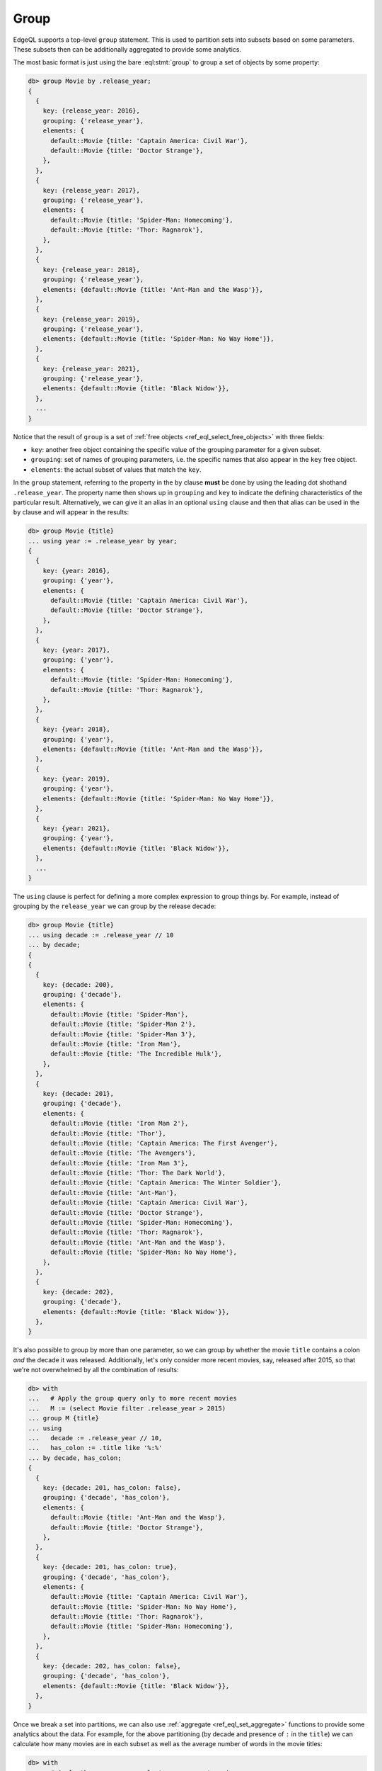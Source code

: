 .. _ref_eql_group:

Group
=====

.. index:: group by, group using by, key, grouping, elements, analytics,
           aggregate, rollup, cube, partition

EdgeQL supports a top-level ``group`` statement. This is used to partition
sets into subsets based on some parameters. These subsets then can be
additionally aggregated to provide some analytics.

The most basic format is just using the bare :eql:stmt:`group` to group a set
of objects by some property:

.. code-block:: edgeql-repl

    db> group Movie by .release_year;
    {
      {
        key: {release_year: 2016},
        grouping: {'release_year'},
        elements: {
          default::Movie {title: 'Captain America: Civil War'},
          default::Movie {title: 'Doctor Strange'},
        },
      },
      {
        key: {release_year: 2017},
        grouping: {'release_year'},
        elements: {
          default::Movie {title: 'Spider-Man: Homecoming'},
          default::Movie {title: 'Thor: Ragnarok'},
        },
      },
      {
        key: {release_year: 2018},
        grouping: {'release_year'},
        elements: {default::Movie {title: 'Ant-Man and the Wasp'}},
      },
      {
        key: {release_year: 2019},
        grouping: {'release_year'},
        elements: {default::Movie {title: 'Spider-Man: No Way Home'}},
      },
      {
        key: {release_year: 2021},
        grouping: {'release_year'},
        elements: {default::Movie {title: 'Black Widow'}},
      },
      ...
    }

Notice that the result of ``group`` is a set of :ref:`free objects
<ref_eql_select_free_objects>` with three fields:

* ``key``: another free object containing the specific value of the
  grouping parameter for a given subset.
* ``grouping``: set of names of grouping parameters, i.e. the specific
  names that also appear in the ``key`` free object.
* ``elements``: the actual subset of values that match the ``key``.

In the ``group`` statement, referring to the property in the ``by`` clause
**must** be done by using the leading dot shothand ``.release_year``. The
property name then shows up in ``grouping`` and ``key`` to indicate the
defining characteristics of the particular result. Alternatively, we can give
it an alias in an optional ``using`` clause and then that alias can be used in
the ``by`` clause and will appear in the results:

.. code-block:: edgeql-repl

    db> group Movie {title}
    ... using year := .release_year by year;
    {
      {
        key: {year: 2016},
        grouping: {'year'},
        elements: {
          default::Movie {title: 'Captain America: Civil War'},
          default::Movie {title: 'Doctor Strange'},
        },
      },
      {
        key: {year: 2017},
        grouping: {'year'},
        elements: {
          default::Movie {title: 'Spider-Man: Homecoming'},
          default::Movie {title: 'Thor: Ragnarok'},
        },
      },
      {
        key: {year: 2018},
        grouping: {'year'},
        elements: {default::Movie {title: 'Ant-Man and the Wasp'}},
      },
      {
        key: {year: 2019},
        grouping: {'year'},
        elements: {default::Movie {title: 'Spider-Man: No Way Home'}},
      },
      {
        key: {year: 2021},
        grouping: {'year'},
        elements: {default::Movie {title: 'Black Widow'}},
      },
      ...
    }

The ``using`` clause is perfect for defining a more complex expression to
group things by. For example, instead of grouping by the ``release_year`` we
can group by the release decade:

.. code-block:: edgeql-repl

    db> group Movie {title}
    ... using decade := .release_year // 10
    ... by decade;
    {
    {
      {
        key: {decade: 200},
        grouping: {'decade'},
        elements: {
          default::Movie {title: 'Spider-Man'},
          default::Movie {title: 'Spider-Man 2'},
          default::Movie {title: 'Spider-Man 3'},
          default::Movie {title: 'Iron Man'},
          default::Movie {title: 'The Incredible Hulk'},
        },
      },
      {
        key: {decade: 201},
        grouping: {'decade'},
        elements: {
          default::Movie {title: 'Iron Man 2'},
          default::Movie {title: 'Thor'},
          default::Movie {title: 'Captain America: The First Avenger'},
          default::Movie {title: 'The Avengers'},
          default::Movie {title: 'Iron Man 3'},
          default::Movie {title: 'Thor: The Dark World'},
          default::Movie {title: 'Captain America: The Winter Soldier'},
          default::Movie {title: 'Ant-Man'},
          default::Movie {title: 'Captain America: Civil War'},
          default::Movie {title: 'Doctor Strange'},
          default::Movie {title: 'Spider-Man: Homecoming'},
          default::Movie {title: 'Thor: Ragnarok'},
          default::Movie {title: 'Ant-Man and the Wasp'},
          default::Movie {title: 'Spider-Man: No Way Home'},
        },
      },
      {
        key: {decade: 202},
        grouping: {'decade'},
        elements: {default::Movie {title: 'Black Widow'}},
      },
    }

It's also possible to group by more than one parameter, so we can group by
whether the movie ``title`` contains a colon *and* the decade it was released.
Additionally, let's only consider more recent movies, say, released after
2015, so that we're not overwhelmed by all the combination of results:

.. code-block:: edgeql-repl

    db> with
    ...   # Apply the group query only to more recent movies
    ...   M := (select Movie filter .release_year > 2015)
    ... group M {title}
    ... using
    ...   decade := .release_year // 10,
    ...   has_colon := .title like '%:%'
    ... by decade, has_colon;
    {
      {
        key: {decade: 201, has_colon: false},
        grouping: {'decade', 'has_colon'},
        elements: {
          default::Movie {title: 'Ant-Man and the Wasp'},
          default::Movie {title: 'Doctor Strange'},
        },
      },
      {
        key: {decade: 201, has_colon: true},
        grouping: {'decade', 'has_colon'},
        elements: {
          default::Movie {title: 'Captain America: Civil War'},
          default::Movie {title: 'Spider-Man: No Way Home'},
          default::Movie {title: 'Thor: Ragnarok'},
          default::Movie {title: 'Spider-Man: Homecoming'},
        },
      },
      {
        key: {decade: 202, has_colon: false},
        grouping: {'decade', 'has_colon'},
        elements: {default::Movie {title: 'Black Widow'}},
      },
    }

Once we break a set into partitions, we can also use :ref:`aggregate
<ref_eql_set_aggregate>` functions to provide some analytics about the data.
For example, for the above partitioning (by decade and presence of ``:`` in
the ``title``) we can calculate how many movies are in each subset as well as
the average number of words in the movie titles:

.. code-block:: edgeql-repl

    db> with
    ...   # Apply the group query only to more recent movies
    ...   M := (select Movie filter .release_year > 2015),
    ...   groups := (
    ...     group M {title}
    ...     using
    ...       decade := .release_year // 10 - 200,
    ...       has_colon := .title like '%:%'
    ...     by decade, has_colon
    ...   )
    ... select groups {
    ...   key := .key {decade, has_colon},
    ...   count := count(.elements),
    ...   avg_words := math::mean(
    ...     len(str_split(.elements.title, ' ')))
    ... };
    {
      {key: {decade: 1, has_colon: false}, count: 2, avg_words: 3},
      {key: {decade: 1, has_colon: true}, count: 4, avg_words: 3},
      {key: {decade: 2, has_colon: false}, count: 1, avg_words: 2},
    }

.. note::

    It is possible to produce results that are grouped in multiple different
    ways using :ref:`grouping sets <ref_eql_statements_group>`. This may be
    useful in more sophisticated analytics.


.. list-table::
  :class: seealso

  * - **See also**
  * - :ref:`Reference > Commands > Group <ref_eql_statements_group>`
